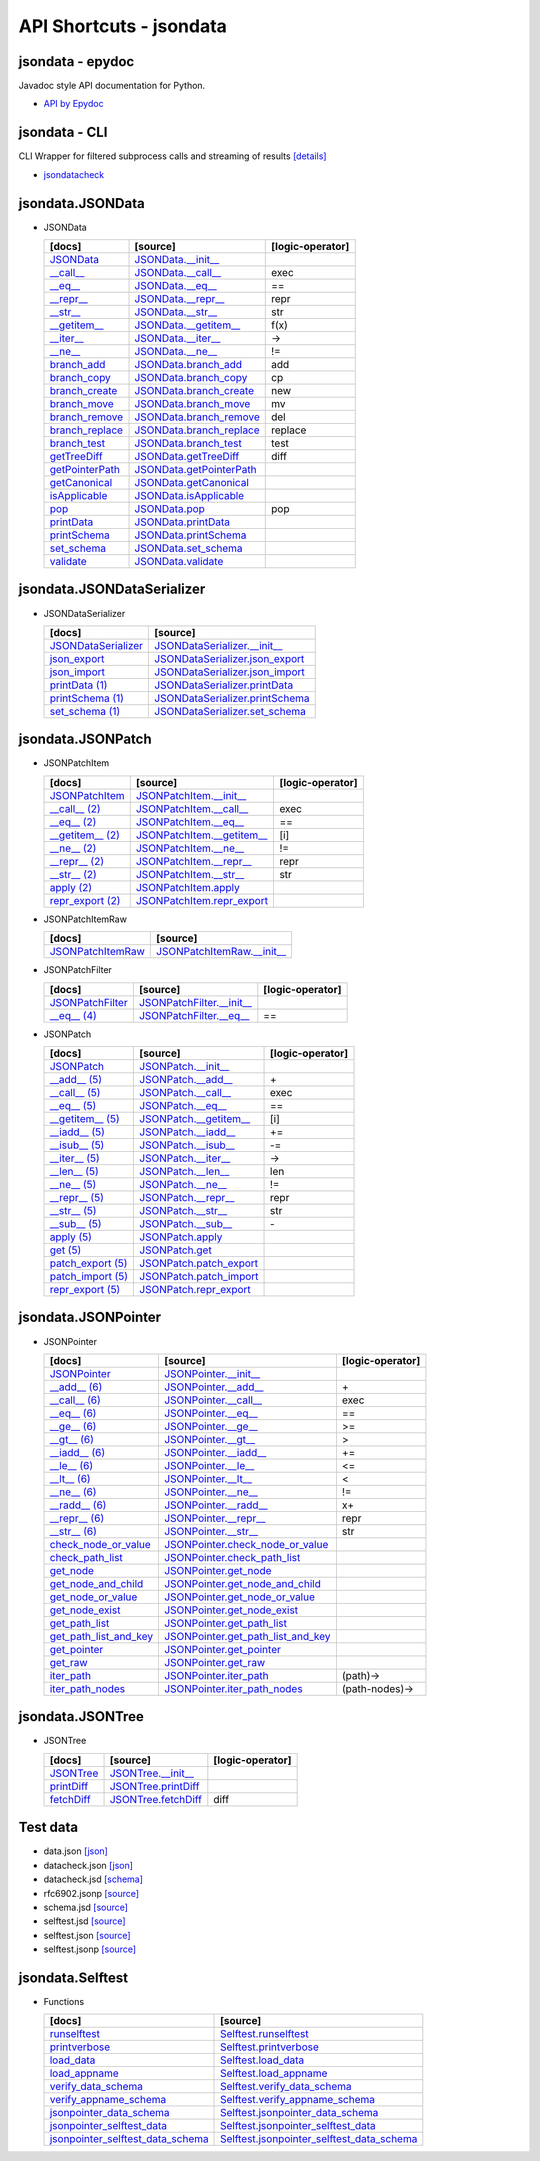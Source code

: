 API Shortcuts - jsondata
^^^^^^^^^^^^^^^^^^^^^^^^

jsondata - epydoc
"""""""""""""""""
Javadoc style API documentation for Python.

* `API by Epydoc <epydoc/index.html>`_

jsondata - CLI
""""""""""""""
CLI Wrapper for filtered subprocess calls and streaming of results
`[details] <commandline_tools.html>`_ 
 
* `jsondatacheck <jsondatacheck.html#>`_


jsondata.JSONData
"""""""""""""""""

* JSONData

  +---------------------------------+----------------------------------------------------+--------------------+
  | [docs]                          | [source]                                           | [logic-operator]   |
  +=================================+====================================================+====================+
  | `JSONData`_                     | `JSONData.__init__`_                               |                    |
  +---------------------------------+----------------------------------------------------+--------------------+
  | `__call__`_                     | `JSONData.__call__`_                               |  exec              |
  +---------------------------------+----------------------------------------------------+--------------------+
  | `__eq__`_                       | `JSONData.__eq__`_                                 |  ==                |
  +---------------------------------+----------------------------------------------------+--------------------+
  | `__repr__`_                     | `JSONData.__repr__`_                               |  repr              |
  +---------------------------------+----------------------------------------------------+--------------------+
  | `__str__`_                      | `JSONData.__str__`_                                |  str               |
  +---------------------------------+----------------------------------------------------+--------------------+
  | `__getitem__`_                  | `JSONData.__getitem__`_                            |  f(x)              |
  +---------------------------------+----------------------------------------------------+--------------------+
  | `__iter__`_                     | `JSONData.__iter__`_                               |  ->                |
  +---------------------------------+----------------------------------------------------+--------------------+
  | `__ne__`_                       | `JSONData.__ne__`_                                 |  !=                |
  +---------------------------------+----------------------------------------------------+--------------------+
  | `branch_add`_                   | `JSONData.branch_add`_                             |  add               |
  +---------------------------------+----------------------------------------------------+--------------------+
  | `branch_copy`_                  | `JSONData.branch_copy`_                            |  cp                |
  +---------------------------------+----------------------------------------------------+--------------------+
  | `branch_create`_                | `JSONData.branch_create`_                          |  new               |
  +---------------------------------+----------------------------------------------------+--------------------+
  | `branch_move`_                  | `JSONData.branch_move`_                            |  mv                |
  +---------------------------------+----------------------------------------------------+--------------------+
  | `branch_remove`_                | `JSONData.branch_remove`_                          |  del               |
  +---------------------------------+----------------------------------------------------+--------------------+
  | `branch_replace`_               | `JSONData.branch_replace`_                         |  replace           |
  +---------------------------------+----------------------------------------------------+--------------------+
  | `branch_test`_                  | `JSONData.branch_test`_                            |  test              |
  +---------------------------------+----------------------------------------------------+--------------------+
  | `getTreeDiff`_                  | `JSONData.getTreeDiff`_                            |  diff              |
  +---------------------------------+----------------------------------------------------+--------------------+
  | `getPointerPath`_               | `JSONData.getPointerPath`_                         |                    |
  +---------------------------------+----------------------------------------------------+--------------------+
  | `getCanonical`_                 | `JSONData.getCanonical`_                           |                    |
  +---------------------------------+----------------------------------------------------+--------------------+
  | `isApplicable`_                 | `JSONData.isApplicable`_                           |                    |
  +---------------------------------+----------------------------------------------------+--------------------+
  | `pop`_                          | `JSONData.pop`_                                    |  pop               |
  +---------------------------------+----------------------------------------------------+--------------------+
  | `printData`_                    | `JSONData.printData`_                              |                    |
  +---------------------------------+----------------------------------------------------+--------------------+
  | `printSchema`_                  | `JSONData.printSchema`_                            |                    |
  +---------------------------------+----------------------------------------------------+--------------------+
  | `set_schema`_                   | `JSONData.set_schema`_                             |                    |
  +---------------------------------+----------------------------------------------------+--------------------+
  | `validate`_                     | `JSONData.validate`_                               |                    |
  +---------------------------------+----------------------------------------------------+--------------------+

.. _JSONData: jsondata_m_data.html#jsondata.JSONData.JSONData.__init__
.. _JSONData.__init__: _modules/jsondata/JSONData.html#JSONData.__init__

.. _\__call__: jsondata_m_data.html#jsondata.JSONData.JSONData.__call__
.. _JSONData.__call__: _modules/jsondata/JSONData.html#JSONData.__call__

.. _\__eq__: jsondata_m_data.html#jsondata.JSONData.JSONData.__eq__
.. _JSONData.__eq__: _modules/jsondata/JSONData.html#JSONData.__eq__

.. _\__repr__: jsondata_m_data.html#jsondata.JSONData.JSONData.__repr__
.. _JSONData.__repr__: _modules/jsondata/JSONData.html#JSONData.__repr__

.. _\__str__: jsondata_m_data.html#jsondata.JSONData.JSONData.__str__
.. _JSONData.__str__: _modules/jsondata/JSONData.html#JSONData.__str__

.. _\__getitem__: jsondata_m_data.html#jsondata.JSONData.JSONData.__getitem__
.. _JSONData.__getitem__: _modules/jsondata/JSONData.html#JSONData.__getitem__

.. _\__iter__: jsondata_m_data.html#jsondata.JSONData.JSONData.__iter__
.. _JSONData.__iter__: _modules/jsondata/JSONData.html#JSONData.__iter__

.. _\__ne__: jsondata_m_data.html#jsondata.JSONData.JSONData.__ne__
.. _JSONData.__ne__: _modules/jsondata/JSONData.html#JSONData.__ne__

.. _branch_add: jsondata_m_data.html#jsondata.JSONData.JSONData.branch_add
.. _JSONData.branch_add: _modules/jsondata/JSONData.branch_add

.. _branch_copy: jsondata_m_data.html#jsondata.JSONData.JSONData.branch_copy
.. _JSONData.branch_copy: _modules/jsondata/JSONData.html#JSONData.branch_copy

.. _branch_create: jsondata.html#branch-create
.. _JSONData.branch_create: _modules/jsondata/JSONData.html#JSONData.branch_create

.. _branch_move: jsondata.html#branch-move
.. _JSONData.branch_move: _modules/jsondata/JSONData.html#JSONData.branch_move

.. _branch_remove: jsondata.html#branch-remove
.. _JSONData.branch_remove: _modules/jsondata/JSONData.html#JSONData.branch_remove

.. _branch_replace: jsondata.html#branch-replace
.. _JSONData.branch_replace: _modules/jsondata/JSONData.html#JSONData.branch_replace

.. _branch_test: jsondata.html#branch-test
.. _JSONData.branch_test: _modules/jsondata/JSONData.html#JSONData.branch_test

.. _getTreeDiff: jsondata_m_data.html#jsondata.JSONData.JSONData.getTreeDiff
.. _JSONData.getTreeDiff: _modules/jsondata/JSONData.html#JSONData.getTreeDiff

.. _getPointerPath: jsondata_m_data.html#jsondata.JSONData.JSONData.getPointerPath
.. _JSONData.getPointerPath: _modules/jsondata/JSONData.html#JSONData.getPointerPath

.. _getCanonical: jsondata_m_data.html#jsondata.JSONData.JSONData.getCanonical
.. _JSONData.getCanonical: _modules/jsondata/JSONData.html#JSONData.getCanonical

.. _isApplicable: jsondata_m_data.html#jsondata.JSONData.JSONData.isApplicable
.. _JSONData.isApplicable: _modules/jsondata/JSONData.html#JSONData.isApplicable

.. _pop: jsondata_m_data.html#jsondata.JSONData.JSONData.pop
.. _JSONData.pop: _modules/jsondata/JSONData.html#JSONData.pop

.. _printData: jsondata_m_data.html#jsondata.JSONData.JSONData.printData
.. _JSONData.printData: _modules/jsondata/JSONData.html#JSONData.printData

.. _printSchema: jsondata_m_data.html#jsondata.JSONData.JSONData.printSchema
.. _JSONData.printSchema: _modules/jsondata/JSONData.html#JSONData.printSchema

.. _set_schema: jsondata_m_data.html#jsondata.JSONData.JSONData.set_schema
.. _JSONData.set_schema: _modules/jsondata/JSONData.html#JSONData.set_schema

.. _validate: jsondata_m_data.html#jsondata.JSONData.JSONData.validate
.. _JSONData.validate: _modules/jsondata/JSONData.html#JSONData.validate


jsondata.JSONDataSerializer
"""""""""""""""""""""""""""

* JSONDataSerializer

  +---------------------------------+----------------------------------------------------+
  | [docs]                          | [source]                                           | 
  +=================================+====================================================+
  | `JSONDataSerializer`_           | `JSONDataSerializer.__init__`_                     |
  +---------------------------------+----------------------------------------------------+
  | `json_export`_                  | `JSONDataSerializer.json_export`_                  |
  +---------------------------------+----------------------------------------------------+
  | `json_import`_                  | `JSONDataSerializer.json_import`_                  |
  +---------------------------------+----------------------------------------------------+
  | `printData (1)`_                | `JSONDataSerializer.printData`_                    |
  +---------------------------------+----------------------------------------------------+
  | `printSchema (1)`_              | `JSONDataSerializer.printSchema`_                  |
  +---------------------------------+----------------------------------------------------+
  | `set_schema (1)`_               | `JSONDataSerializer.set_schema`_                   |
  +---------------------------------+----------------------------------------------------+

.. _JSONDataSerializer.__init__: _modules/jsondata/JSONDataSerializer.html#JSONDataSerializer.__init__
.. _JSONDataSerializer: jsondata_m_serializer.html#jsondata.JSONDataSerializer.JSONDataSerializer.__init__

.. _JSONDataSerializer.json_export: _modules/jsondata/JSONDataSerializer.html#JSONDataSerializer.json_export
.. _json_export: jsondata_m_serializer.html#jsondata.JSONDataSerializer.JSONDataSerializer.json_export

.. _JSONDataSerializer.json_import: _modules/jsondata/JSONDataSerializer.html#JSONDataSerializer.json_import
.. _json_import: jsondata_m_serializer.html#jsondata.JSONDataSerializer.JSONDataSerializer.json_import

.. _JSONDataSerializer.printData: _modules/jsondata/JSONDataSerializer.html#JSONDataSerializer.printData
.. _printData (1): jsondata_m_serializer.html#jsondata.JSONDataSerializer.JSONDataSerializer.printData

.. _JSONDataSerializer.printSchema: _modules/jsondata/JSONDataSerializer.html#JSONDataSerializer.printSchema
.. _printSchema (1): jsondata_m_serializer.html#jsondata.JSONDataSerializer.JSONDataSerializer.printSchema

.. _JSONDataSerializer.set_schema: _modules/jsondata/JSONDataSerializer.html#JSONDataSerializer.set_schema
.. _set_schema (1): jsondata_m_serializer.html#jsondata.JSONDataSerializer.JSONDataSerializer.set_schema


jsondata.JSONPatch
""""""""""""""""""

* JSONPatchItem

  +---------------------------------+----------------------------------------------------+--------------------+
  | [docs]                          | [source]                                           | [logic-operator]   |
  +=================================+====================================================+====================+
  | `JSONPatchItem`_                | `JSONPatchItem.__init__`_                          |                    |
  +---------------------------------+----------------------------------------------------+--------------------+
  | `__call__ (2)`_                 | `JSONPatchItem.__call__`_                          | exec               |
  +---------------------------------+----------------------------------------------------+--------------------+
  | `__eq__ (2)`_                   | `JSONPatchItem.__eq__`_                            | ==                 |
  +---------------------------------+----------------------------------------------------+--------------------+
  | `__getitem__ (2)`_              | `JSONPatchItem.__getitem__`_                       | [i]                |
  +---------------------------------+----------------------------------------------------+--------------------+
  | `__ne__ (2)`_                   | `JSONPatchItem.__ne__`_                            | !=                 |
  +---------------------------------+----------------------------------------------------+--------------------+
  | `__repr__ (2)`_                 | `JSONPatchItem.__repr__`_                          | repr               |
  +---------------------------------+----------------------------------------------------+--------------------+
  | `__str__ (2)`_                  | `JSONPatchItem.__str__`_                           | str                |
  +---------------------------------+----------------------------------------------------+--------------------+
  | `apply (2)`_                    | `JSONPatchItem.apply`_                             |                    |
  +---------------------------------+----------------------------------------------------+--------------------+
  | `repr_export (2)`_              | `JSONPatchItem.repr_export`_                       |                    |
  +---------------------------------+----------------------------------------------------+--------------------+

.. _JSONPatchItem.__init__: _modules/jsondata/JSONPatch.html#JSONPatchItem.__init__
.. _JSONPatchItem: jsondata_m_patch.html#jsondata.JSONPatch.JSONPatchItem.__init__

.. _JSONPatchItem.__call__: _modules/jsondata/JSONPatch.html#JSONPatchItem.__call__
.. _\__call__ (2): jsondata_m_patch.html#jsondata.JSONPatch.JSONPatchItem.__call__

.. _JSONPatchItem.__eq__: _modules/jsondata/JSONPatch.html#JSONPatchItem.__eq__
.. _\__eq__ (2): jsondata_m_patch.html#jsondata.JSONPatch.JSONPatchItem.__eq__

.. _JSONPatchItem.__getitem__: _modules/jsondata/JSONPatch.html#JSONPatchItem.__getitem__
.. _\__getitem__ (2): jsondata_m_patch.html#jsondata.JSONPatch.JSONPatchItem.__getitem__

.. _JSONPatchItem.__ne__: _modules/jsondata/JSONPatch.html#JSONPatchItem.__ne__
.. _\__ne__ (2): jsondata_m_patch.html#jsondata.JSONPatch.JSONPatchItem.__ne__

.. _JSONPatchItem.__repr__: _modules/jsondata/JSONPatch.html#JSONPatchItem.__repr__
.. _\__repr__ (2): jsondata_m_patch.html#jsondata.JSONPatch.JSONPatchItem.__repr__

.. _JSONPatchItem.__str__: _modules/jsondata/JSONPatch.html#JSONPatchItem.__str__
.. _\__str__ (2): jsondata_m_patch.html#jsondata.JSONPatch.JSONPatchItem.__str__

.. _JSONPatchItem.apply: _modules/jsondata/JSONPatch.html#JSONPatchItem.apply
.. _apply (2): jsondata_m_patch.html#jsondata.JSONPatch.JSONPatchItem.apply

.. _JSONPatchItem.repr_export: _modules/jsondata/JSONPatch.html#JSONPatchItem.repr_export
.. _repr_export (2): jsondata_m_patch.html#jsondata.JSONPatch.JSONPatchItem.repr_export


* JSONPatchItemRaw

  +---------------------------------+----------------------------------------------------+
  | [docs]                          | [source]                                           | 
  +=================================+====================================================+
  | `JSONPatchItemRaw`_             | `JSONPatchItemRaw.__init__`_                       |
  +---------------------------------+----------------------------------------------------+

.. _JSONPatchItemRaw.__init__: _modules/jsondata/JSONPatch.html#JSONPatchItemRaw.__init__
.. _JSONPatchItemRaw: jsondata_m_patch.html#jsondata.JSONPatch.JSONPatchItemRaw.__init__

* JSONPatchFilter

  +---------------------------------+----------------------------------------------------+--------------------+
  | [docs]                          | [source]                                           | [logic-operator]   |
  +=================================+====================================================+====================+
  | `JSONPatchFilter`_              | `JSONPatchFilter.__init__`_                        |                    |
  +---------------------------------+----------------------------------------------------+--------------------+
  | `__eq__ (4)`_                   | `JSONPatchFilter.__eq__`_                          | ==                 |
  +---------------------------------+----------------------------------------------------+--------------------+

.. _JSONPatchFilter.__init__: _modules/jsondata/JSONPatch.html#JSONPatchFilter.__init__
.. _JSONPatchFilter: jsondata_m_patch.html#jsondata.JSONPatch.JSONPatchFilter.__init__

.. _JSONPatchFilter.__eq__: _modules/jsondata/JSONPatch.html#JSONPatchFilter.__eq__
.. _\__eq__ (4): jsondata_m_patch.html#jsondata.JSONPatch.JSONPatchFilter.__eq__


* JSONPatch

  +---------------------------------+----------------------------------------------------+--------------------+
  | [docs]                          | [source]                                           | [logic-operator]   |
  +=================================+====================================================+====================+
  | `JSONPatch`_                    | `JSONPatch.__init__`_                              |                    |
  +---------------------------------+----------------------------------------------------+--------------------+
  | `__add__ (5)`_                  | `JSONPatch.__add__`_                               | \+                 |
  +---------------------------------+----------------------------------------------------+--------------------+
  | `__call__ (5)`_                 | `JSONPatch.__call__`_                              | exec               |
  +---------------------------------+----------------------------------------------------+--------------------+
  | `__eq__ (5)`_                   | `JSONPatch.__eq__`_                                | ==                 |
  +---------------------------------+----------------------------------------------------+--------------------+
  | `__getitem__ (5)`_              | `JSONPatch.__getitem__`_                           | [i]                |
  +---------------------------------+----------------------------------------------------+--------------------+
  | `__iadd__ (5)`_                 | `JSONPatch.__iadd__`_                              | +=                 |
  +---------------------------------+----------------------------------------------------+--------------------+
  | `__isub__ (5)`_                 | `JSONPatch.__isub__`_                              | -=                 |
  +---------------------------------+----------------------------------------------------+--------------------+
  | `__iter__ (5)`_                 | `JSONPatch.__iter__`_                              | ->                 |
  +---------------------------------+----------------------------------------------------+--------------------+
  | `__len__ (5)`_                  | `JSONPatch.__len__`_                               | len                |
  +---------------------------------+----------------------------------------------------+--------------------+
  | `__ne__ (5)`_                   | `JSONPatch.__ne__`_                                | !=                 |
  +---------------------------------+----------------------------------------------------+--------------------+
  | `__repr__ (5)`_                 | `JSONPatch.__repr__`_                              | repr               |
  +---------------------------------+----------------------------------------------------+--------------------+
  | `__str__ (5)`_                  | `JSONPatch.__str__`_                               | str                |
  +---------------------------------+----------------------------------------------------+--------------------+
  | `__sub__ (5)`_                  | `JSONPatch.__sub__`_                               | \-                 |
  +---------------------------------+----------------------------------------------------+--------------------+
  | `apply (5)`_                    | `JSONPatch.apply`_                                 |                    |
  +---------------------------------+----------------------------------------------------+--------------------+
  | `get (5)`_                      | `JSONPatch.get`_                                   |                    |
  +---------------------------------+----------------------------------------------------+--------------------+
  | `patch_export (5)`_             | `JSONPatch.patch_export`_                          |                    |
  +---------------------------------+----------------------------------------------------+--------------------+
  | `patch_import (5)`_             | `JSONPatch.patch_import`_                          |                    |
  +---------------------------------+----------------------------------------------------+--------------------+
  | `repr_export (5)`_              | `JSONPatch.repr_export`_                           |                    |
  +---------------------------------+----------------------------------------------------+--------------------+

.. _JSONPatch.__init__: _modules/jsondata/JSONPatch.html#JSONPatch.__init__
.. _JSONPatch: jsondata_m_patch.html#jsondata.JSONPatch.JSONPatch.__init__

.. _JSONPatch.__add__: _modules/jsondata/JSONPatch.html#JSONPatch.__add__
.. _\__add__ (5): jsondata_m_patch.html#jsondata.JSONPatch.JSONPatch.__add__

.. _JSONPatch.__call__: _modules/jsondata/JSONPatch.html#JSONPatch.__call__
.. _\__call__ (5): jsondata_m_patch.html#jsondata.JSONPatch.JSONPatch.__call__

.. _JSONPatch.__eq__: _modules/jsondata/JSONPatch.html#JSONPatch.__eq__
.. _\__eq__ (5): jsondata_m_patch.html#jsondata.JSONPatch.JSONPatch.__eq__

.. _JSONPatch.__getitem__: _modules/jsondata/JSONPatch.html#JSONPatch.__getitem__
.. _\__getitem__ (5): jsondata_m_patch.html#jsondata.JSONPatch.JSONPatch.__getitem__

.. _JSONPatch.__iadd__: _modules/jsondata/JSONPatch.html#JSONPatch.__iadd__
.. _\__iadd__ (5): jsondata_m_patch.html#jsondata.JSONPatch.JSONPatch.__iadd__

.. _JSONPatch.__isub__: _modules/jsondata/JSONPatch.html#JSONPatch.__isub__
.. _\__isub__ (5): jsondata_m_patch.html#jsondata.JSONPatch.JSONPatch.__isub__

.. _JSONPatch.__iter__: _modules/jsondata/JSONPatch.html#JSONPatch.__iter__
.. _\__iter__ (5): jsondata_m_patch.html#jsondata.JSONPatch.JSONPatch.__iter__

.. _JSONPatch.__len__: _modules/jsondata/JSONPatch.html#JSONPatch.__len__
.. _\__len__ (5): jsondata_m_patch.html#jsondata.JSONPatch.JSONPatch.__len__

.. _JSONPatch.__ne__: _modules/jsondata/JSONPatch.html#JSONPatch.__ne__
.. _\__ne__ (5): jsondata_m_patch.html#jsondata.JSONPatch.JSONPatch.__ne__

.. _JSONPatch.__repr__: _modules/jsondata/JSONPatch.html#JSONPatch.__repr__
.. _\__repr__ (5): jsondata_m_patch.html#jsondata.JSONPatch.JSONPatch.__repr__

.. _JSONPatch.__str__: _modules/jsondata/JSONPatch.html#JSONPatch.__str__
.. _\__str__ (5): jsondata_m_patch.html#jsondata.JSONPatch.JSONPatch.__str__

.. _JSONPatch.__sub__: _modules/jsondata/JSONPatch.html#JSONPatch.__sub__
.. _\__sub__ (5): jsondata_m_patch.html#jsondata.JSONPatch.JSONPatch.__sub__

.. _JSONPatch.apply: _modules/jsondata/JSONPatch.html#JSONPatch.apply
.. _apply (5): jsondata_m_patch.html#jsondata.JSONPatch.JSONPatch.apply

.. _JSONPatch.get: _modules/jsondata/JSONPatch.html#JSONPatch.get
.. _get (5): jsondata_m_patch.html#jsondata.JSONPatch.JSONPatch.get

.. _JSONPatch.patch_export: _modules/jsondata/JSONPatch.html#JSONPatch.patch_export
.. _patch_export (5): jsondata_m_patch.html#jsondata.JSONPatch.JSONPatch.patch_export

.. _JSONPatch.patch_import: _modules/jsondata/JSONPatch.html#JSONPatch.patch_import
.. _patch_import (5): jsondata_m_patch.html#jsondata.JSONPatch.JSONPatch.patch_import

.. _JSONPatch.repr_export: _modules/jsondata/JSONPatch.html#JSONPatch.repr_export
.. _repr_export (5): jsondata_m_patch.html#jsondata.JSONPatch.JSONPatch.repr_export


jsondata.JSONPointer
""""""""""""""""""""

* JSONPointer

  +---------------------------------+----------------------------------------------------+--------------------+
  | [docs]                          | [source]                                           | [logic-operator]   | 
  +=================================+====================================================+====================+
  | `JSONPointer`_                  | `JSONPointer.__init__`_                            |                    |
  +---------------------------------+----------------------------------------------------+--------------------+
  | `__add__ (6)`_                  | `JSONPointer.__add__`_                             | \+                 |
  +---------------------------------+----------------------------------------------------+--------------------+
  | `__call__ (6)`_                 | `JSONPointer.__call__`_                            | exec               |
  +---------------------------------+----------------------------------------------------+--------------------+
  | `__eq__ (6)`_                   | `JSONPointer.__eq__`_                              | ==                 |
  +---------------------------------+----------------------------------------------------+--------------------+
  | `__ge__ (6)`_                   | `JSONPointer.__ge__`_                              | >=                 |
  +---------------------------------+----------------------------------------------------+--------------------+
  | `__gt__ (6)`_                   | `JSONPointer.__gt__`_                              | >                  |
  +---------------------------------+----------------------------------------------------+--------------------+
  | `__iadd__ (6)`_                 | `JSONPointer.__iadd__`_                            | +=                 |
  +---------------------------------+----------------------------------------------------+--------------------+
  | `__le__ (6)`_                   | `JSONPointer.__le__`_                              | <=                 |
  +---------------------------------+----------------------------------------------------+--------------------+
  | `__lt__ (6)`_                   | `JSONPointer.__lt__`_                              | <                  |
  +---------------------------------+----------------------------------------------------+--------------------+
  | `__ne__ (6)`_                   | `JSONPointer.__ne__`_                              | !=                 |
  +---------------------------------+----------------------------------------------------+--------------------+
  | `__radd__ (6)`_                 | `JSONPointer.__radd__`_                            | x+                 |
  +---------------------------------+----------------------------------------------------+--------------------+
  | `__repr__ (6)`_                 | `JSONPointer.__repr__`_                            | repr               |
  +---------------------------------+----------------------------------------------------+--------------------+
  | `__str__ (6)`_                  | `JSONPointer.__str__`_                             | str                |
  +---------------------------------+----------------------------------------------------+--------------------+
  | `check_node_or_value`_          | `JSONPointer.check_node_or_value`_                 |                    |
  +---------------------------------+----------------------------------------------------+--------------------+
  | `check_path_list`_              | `JSONPointer.check_path_list`_                     |                    |
  +---------------------------------+----------------------------------------------------+--------------------+
  | `get_node`_                     | `JSONPointer.get_node`_                            |                    |
  +---------------------------------+----------------------------------------------------+--------------------+
  | `get_node_and_child`_           | `JSONPointer.get_node_and_child`_                  |                    |
  +---------------------------------+----------------------------------------------------+--------------------+
  | `get_node_or_value`_            | `JSONPointer.get_node_or_value`_                   |                    |
  +---------------------------------+----------------------------------------------------+--------------------+
  | `get_node_exist`_               | `JSONPointer.get_node_exist`_                      |                    |
  +---------------------------------+----------------------------------------------------+--------------------+
  | `get_path_list`_                | `JSONPointer.get_path_list`_                       |                    |
  +---------------------------------+----------------------------------------------------+--------------------+
  | `get_path_list_and_key`_        | `JSONPointer.get_path_list_and_key`_               |                    |
  +---------------------------------+----------------------------------------------------+--------------------+
  | `get_pointer`_                  | `JSONPointer.get_pointer`_                         |                    |
  +---------------------------------+----------------------------------------------------+--------------------+
  | `get_raw`_                      | `JSONPointer.get_raw`_                             |                    |
  +---------------------------------+----------------------------------------------------+--------------------+
  | `iter_path`_                    | `JSONPointer.iter_path`_                           | (path)->           |
  +---------------------------------+----------------------------------------------------+--------------------+
  | `iter_path_nodes`_              | `JSONPointer.iter_path_nodes`_                     | (path-nodes)->     |
  +---------------------------------+----------------------------------------------------+--------------------+

.. _JSONPointer.__init__: _modules/jsondata/JSONPointer.html#JSONPointer.__init__
.. _JSONPointer: jsondata_m_pointer.html#jsondata.JSONPointer.JSONPointer.__init__

.. _JSONPointer.__add__: _modules/jsondata/JSONPointer.html#JSONPointer.__add__
.. _\__add__ (6): jsondata_m_pointer.html#jsondata.JSONPointer.JSONPointer.__add__

.. _JSONPointer.__call__: _modules/jsondata/JSONPointer.html#JSONPointer.__call__
.. _\__call__ (6): jsondata_m_pointer.html#jsondata.JSONPointer.JSONPointer.__call__

.. _JSONPointer.__eq__: _modules/jsondata/JSONPointer.html#JSONPointer.__eq__
.. _\__eq__ (6): jsondata_m_pointer.html#jsondata.JSONPointer.JSONPointer.__eq__

.. _JSONPointer.__ge__: _modules/jsondata/JSONPointer.html#JSONPointer.__ge__
.. _\__ge__ (6): jsondata_m_pointer.html#jsondata.JSONPointer.JSONPointer.__ge__

.. _JSONPointer.__gt__: _modules/jsondata/JSONPointer.html#JSONPointer.__gt__
.. _\__gt__ (6): jsondata_m_pointer.html#jsondata.JSONPointer.JSONPointer.__gt__

.. _JSONPointer.__iadd__: _modules/jsondata/JSONPointer.html#JSONPointer.__iadd__
.. _\__iadd__ (6): jsondata_m_pointer.html#jsondata.JSONPointer.JSONPointer.__iadd__

.. _JSONPointer.__le__: _modules/jsondata/JSONPointer.html#JSONPointer.__le__
.. _\__le__ (6): jsondata_m_pointer.html#jsondata.JSONPointer.JSONPointer.__le__

.. _JSONPointer.__lt__: _modules/jsondata/JSONPointer.html#JSONPointer.__lt__
.. _\__lt__ (6): jsondata_m_pointer.html#jsondata.JSONPointer.JSONPointer.__lt__

.. _JSONPointer.__ne__: _modules/jsondata/JSONPointer.html#JSONPointer.__ne__
.. _\__ne__ (6): jsondata_m_pointer.html#jsondata.JSONPointer.JSONPointer.__ne__

.. _JSONPointer.__radd__: _modules/jsondata/JSONPointer.html#JSONPointer.__radd__
.. _\__radd__ (6): jsondata_m_pointer.html#jsondata.JSONPointer.JSONPointer.__radd__

.. _JSONPointer.__repr__: _modules/jsondata/JSONPointer.html#JSONPointer.__repr__
.. _\__repr__ (6): jsondata_m_pointer.html#jsondata.JSONPointer.JSONPointer.__repr__

.. _JSONPointer.__str__: _modules/jsondata/JSONPointer.html#JSONPointer.__str__
.. _\__str__ (6): jsondata_m_pointer.html#jsondata.JSONPointer.JSONPointer.__str__

.. _JSONPointer.check_node_or_value: _modules/jsondata/JSONPointer.html#JSONPointer.check_node_or_value
.. _check_node_or_value: jsondata_m_pointer.html#jsondata.JSONPointer.JSONPointer.check_node_or_value

.. _JSONPointer.check_path_list: _modules/jsondata/JSONPointer.html#JSONPointer.check_path_list
.. _check_path_list: jsondata_m_pointer.html#jsondata.JSONPointer.JSONPointer.check_path_list

.. _JSONPointer.get_node: _modules/jsondata/JSONPointer.html#JSONPointer.get_node
.. _get_node: jsondata_m_pointer.html#jsondata.JSONPointer.JSONPointer.get_node

.. _JSONPointer.get_node_and_child: _modules/jsondata/JSONPointer.html#JSONPointer.get_node_and_child
.. _get_node_and_child: jsondata_m_pointer.html#jsondata.JSONPointer.JSONPointer.get_node_and_child

.. _JSONPointer.get_node_or_value: _modules/jsondata/JSONPointer.html#JSONPointer.get_node_or_value
.. _get_node_or_value: jsondata_m_pointer.html#jsondata.JSONPointer.JSONPointer.get_node_or_value

.. _JSONPointer.get_node_exist: _modules/jsondata/JSONPointer.html#JSONPointer.get_node_exist
.. _get_node_exist: jsondata_m_pointer.html#jsondata.JSONPointer.JSONPointer.get_node_exist

.. _JSONPointer.get_path_list: _modules/jsondata/JSONPointer.html#JSONPointer.get_path_list
.. _get_path_list: jsondata_m_pointer.html#jsondata.JSONPointer.JSONPointer.get_path_list

.. _JSONPointer.get_path_list_and_key: _modules/jsondata/JSONPointer.html#JSONPointer.get_path_list_and_key
.. _get_path_list_and_key: jsondata_m_pointer.html#jsondata.JSONPointer.JSONPointer.get_path_list_and_key

.. _JSONPointer.get_pointer: _modules/jsondata/JSONPointer.html#JSONPointer.get_pointer
.. _get_pointer: jsondata_m_pointer.html#jsondata.JSONPointer.JSONPointer.get_pointer

.. _JSONPointer.get_raw: _modules/jsondata/JSONPointer.html#JSONPointer.get_raw
.. _get_raw: jsondata_m_pointer.html#jsondata.JSONPointer.JSONPointer.get_raw

.. _JSONPointer.iter_path: _modules/jsondata/JSONPointer.html#JSONPointer.iter_path
.. _iter_path: jsondata_m_pointer.html#jsondata.JSONPointer.JSONPointer.iter_path

.. _JSONPointer.iter_path_nodes: _modules/jsondata/JSONPointer.html#JSONPointer.iter_path_nodes
.. _iter_path_nodes: jsondata_m_pointer.html#jsondata.JSONPointer.JSONPointer.iter_path_nodes

jsondata.JSONTree
"""""""""""""""""

* JSONTree

  +---------------------------------+----------------------------------------------------+--------------------+
  | [docs]                          | [source]                                           | [logic-operator]   |
  +=================================+====================================================+====================+
  | `JSONTree`_                     | `JSONTree.__init__`_                               |                    |
  +---------------------------------+----------------------------------------------------+--------------------+
  | `printDiff`_                    | `JSONTree.printDiff`_                              |                    |
  +---------------------------------+----------------------------------------------------+--------------------+
  | `fetchDiff`_                    | `JSONTree.fetchDiff`_                              | diff               |
  +---------------------------------+----------------------------------------------------+--------------------+

.. _JSONTree.__init__: _modules/jsondata/JSONTree.html#JSONTree.__init__
.. _JSONTree: jsondata_m_tree.html#jsondata.JSONTree.JSONTree.__init__

.. _JSONTree.printDiff: _modules/jsondata/JSONTree.html#JSONTree.printDiff
.. _printDiff: jsondata_m_tree.html#jsondata.JSONTree.JSONTree.printDiff

.. _JSONTree.fetchDiff: _modules/jsondata/JSONTree.html#JSONTree.fetchDiff
.. _fetchDiff: jsondata_m_tree.html#jsondata.JSONTree.JSONTree.fetchDiff


Test data
"""""""""

* data.json `[json] <_static/data.json>`_
* datacheck.json `[json] <_static/datacheck.json>`_
* datacheck.jsd `[schema] <_static/datacheck.jsd>`_
* rfc6902.jsonp `[source] <_static/rfc6902.jsonp>`_
* schema.jsd `[source] <_static/schema.jsd>`_
* selftest.jsd `[source] <_static/selftest.jsd>`_
* selftest.json `[source] <_static/selftest.json>`_
* selftest.jsonp `[source] <_static/selftest.jsonp>`_

jsondata.Selftest
"""""""""""""""""

* Functions

  +--------------------------------------+----------------------------------------------------+
  | [docs]                               | [source]                                           | 
  +======================================+====================================================+
  | `runselftest`_                       | `Selftest.runselftest`_                            |
  +--------------------------------------+----------------------------------------------------+
  | `printverbose`_                      | `Selftest.printverbose`_                           |
  +--------------------------------------+----------------------------------------------------+
  | `load_data`_                         | `Selftest.load_data`_                              |
  +--------------------------------------+----------------------------------------------------+
  | `load_appname`_                      | `Selftest.load_appname`_                           |
  +--------------------------------------+----------------------------------------------------+
  | `verify_data_schema`_                | `Selftest.verify_data_schema`_                     |
  +--------------------------------------+----------------------------------------------------+
  | `verify_appname_schema`_             | `Selftest.verify_appname_schema`_                  |
  +--------------------------------------+----------------------------------------------------+
  | `jsonpointer_data_schema`_           | `Selftest.jsonpointer_data_schema`_                |
  +--------------------------------------+----------------------------------------------------+
  | `jsonpointer_selftest_data`_         | `Selftest.jsonpointer_selftest_data`_              |
  +--------------------------------------+----------------------------------------------------+
  | `jsonpointer_selftest_data_schema`_  | `Selftest.jsonpointer_selftest_data_schema`_       |
  +--------------------------------------+----------------------------------------------------+

.. _Selftest.runselftest: _modules/jsondata/Selftest.html#runselftest
.. _runselftest: jsondata_m_selftest.html#jsondata.Selftest.runselftest

.. _Selftest.printverbose: _modules/jsondata/Selftest.html#printverbose
.. _printverbose: jsondata_m_selftest.html#jsondata.Selftest.printverbose

.. _Selftest.load_data: _modules/jsondata/Selftest.html#load_data
.. _load_data: jsondata_m_selftest.html#jsondata.Selftest.load_data

.. _Selftest.load_appname: _modules/jsondata/Selftest.html#load_appname
.. _load_appname: jsondata_m_selftest.html#jsondata.Selftest.load_appname

.. _Selftest.verify_data_schema: _modules/jsondata/Selftest.html#verify_data_schema
.. _verify_data_schema: jsondata_m_selftest.html#jsondata.Selftest.verify_data_schema

.. _Selftest.verify_appname_schema: _modules/jsondata/Selftest.html#verify_appname_schema
.. _verify_appname_schema: jsondata_m_selftest.html#jsondata.Selftest.verify_appname_schema

.. _Selftest.jsonpointer_data_schema: _modules/jsondata/Selftest.html#jsonpointer_data_schema
.. _jsonpointer_data_schema: jsondata_m_selftest.html#jsondata.Selftest.jsonpointer_data_schema

.. _Selftest.jsonpointer_selftest_data: _modules/jsondata/Selftest.html#jsonpointer_selftest_data
.. _jsonpointer_selftest_data: jsondata_m_selftest.html#jsondata.Selftest.jsonpointer_selftest_data

.. _Selftest.jsonpointer_selftest_data_schema: _modules/jsondata/Selftest.html#jsonpointer_selftest_data_schema
.. _jsonpointer_selftest_data_schema: jsondata_m_selftest.html#jsondata.Selftest.jsonpointer_selftest_data_schema


